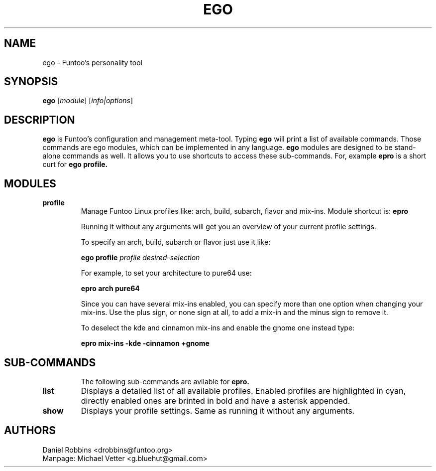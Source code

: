 .\" -*- coding: utf-8 -*-
.\" Copyright 2015 Funtoo Solutions Inc.
.\" Distributed under the terms of the GNU GPL version 2 or later
.\"
.TH EGO 1 "April 2015" "Funtoo Linux" ego
.SH NAME
ego \- Funtoo's personality tool
.SH SYNOPSIS
.B ego
.RI [ "module" ]
.RI [ info|options ]
...
.SH DESCRIPTION
.B ego
is Funtoo's configuration and management meta-tool. Typing
.BR ego
will print a list of available commands. Those commands are ego modules, which can be implemented in any language.
.BR ego
modules are designed to be stand-alone commands as well. It allows you to use shortcuts to access these sub-commands.
For, example
.BR epro
is a short curt for
.B ego profile.
.SH MODULES
.TP
.B profile
Manage Funtoo Linux profiles like: arch, build, subarch, flavor and mix-ins.  Module shortcut is:
.BR epro

Running it without any arguments will get you an overview of your current profile settings.

To specify an arch, build, subarch or flavor just use it like:
.IP
.B ego profile
.I profile
.I desired-selection
.PP
.IP
For example, to set your architecture to pure64 use:
.IP
.B epro arch pure64
.IP

Since you can have several mix-ins enabled, you can specify more than one option when changing your mix-ins. Use the plus sign, or none sign at all, to add a mix-in and the minus sign to remove it.
.IP
To deselect the kde and cinnamon mix-ins and enable the gnome one instead type:
.IP
.B epro mix-ins -kde -cinnamon +gnome
.IP
.TP
.SH SUB-COMMANDS
The following sub-commands are avilable for
.B
epro.
.TP
.B list
Displays a detailed list of all available profiles. Enabled profiles are highlighted in cyan, directly enabled ones are brinted in bold and have a asterisk appended.
.TP
.B show
Displays your profile settings. Same as running it without any arguments.
.TP
.SH AUTHORS
.TP
Daniel Robbins <drobbins@funtoo.org>
.br
.TP
Manpage: Michael Vetter <g.bluehut@gmail.com>
